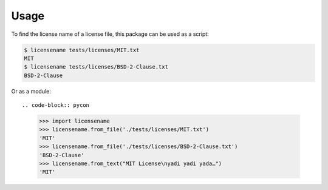 =====
Usage
=====

To find the license name of a license file, this package can be used
as a script:

.. code-block:: shell-session

  $ licensename tests/licenses/MIT.txt
  MIT
  $ licensename tests/licenses/BSD-2-Clause.txt
  BSD-2-Clause

Or as a module::

.. code-block:: pycon

  >>> import licensename
  >>> licensename.from_file('./tests/licenses/MIT.txt')
  'MIT'
  >>> licensename.from_file('./tests/licenses/BSD-2-Clause.txt')
  'BSD-2-Clause'
  >>> licensename.from_text("MIT License\nyadi yadi yada…")
  'MIT'
